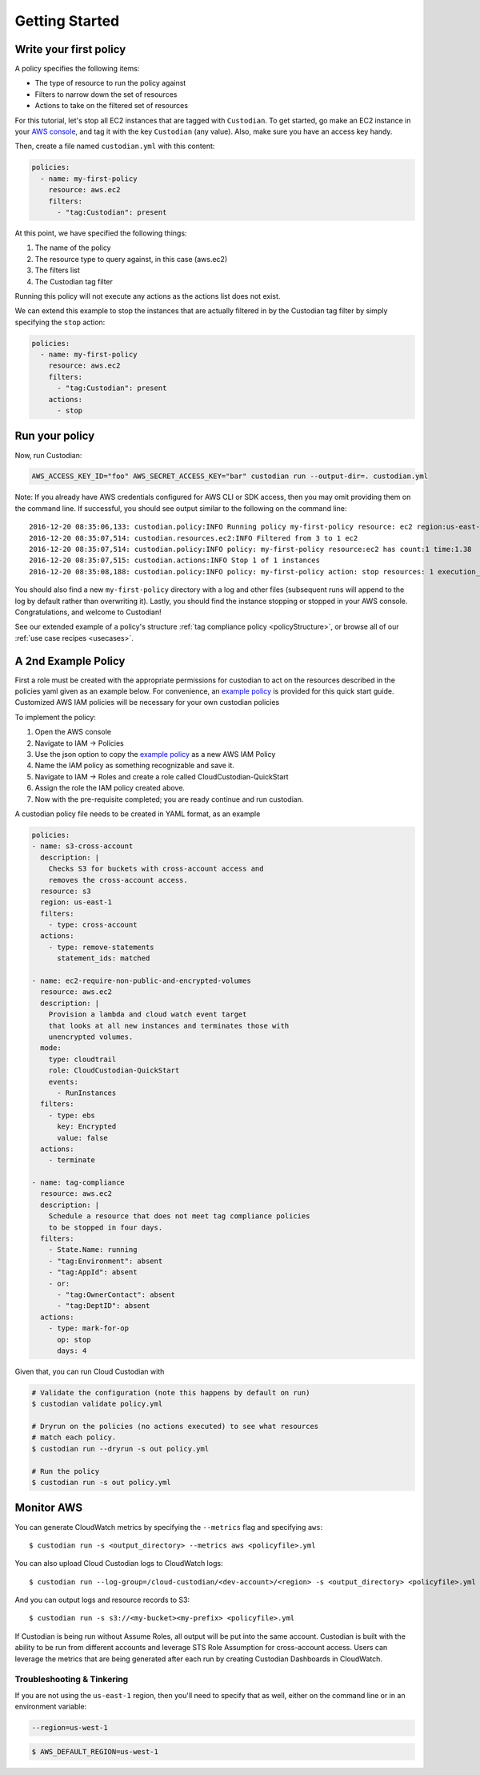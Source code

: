 .. _aws-gettingstarted:

Getting Started
===============

.. _aws-write-policy:

Write your first policy
-----------------------

A policy specifies the following items:

* The type of resource to run the policy against
* Filters to narrow down the set of resources
* Actions to take on the filtered set of resources

For this tutorial, let's stop all EC2 instances that are tagged with
``Custodian``. To get started, go make an EC2 instance in your `AWS console
<https://console.aws.amazon.com/>`_, and tag it with the key ``Custodian`` (any
value).  Also, make sure you have an access key handy.

Then, create a file named ``custodian.yml`` with this content:

.. code-block:: yaml

    policies:
      - name: my-first-policy
        resource: aws.ec2
        filters:
          - "tag:Custodian": present

At this point, we have specified the following things:

1. The name of the policy
2. The resource type to query against, in this case (aws.ec2)
3. The filters list
4. The Custodian tag filter

Running this policy will not execute any actions as the actions list does not exist.

We can extend this example to stop the instances that are actually filtered in by the
Custodian tag filter by simply specifying the ``stop`` action:

.. code-block:: yaml

    policies:
      - name: my-first-policy
        resource: aws.ec2
        filters:
          - "tag:Custodian": present
        actions:
          - stop

Run your policy
---------------

Now, run Custodian:

.. code-block:: bash

    AWS_ACCESS_KEY_ID="foo" AWS_SECRET_ACCESS_KEY="bar" custodian run --output-dir=. custodian.yml

Note: If you already have AWS credentials configured for AWS CLI or SDK access, then you may omit providing them on the command line.
If successful, you should see output similar to the following on the command line::

    2016-12-20 08:35:06,133: custodian.policy:INFO Running policy my-first-policy resource: ec2 region:us-east-1 c7n:0.8.21.2
    2016-12-20 08:35:07,514: custodian.resources.ec2:INFO Filtered from 3 to 1 ec2
    2016-12-20 08:35:07,514: custodian.policy:INFO policy: my-first-policy resource:ec2 has count:1 time:1.38
    2016-12-20 08:35:07,515: custodian.actions:INFO Stop 1 of 1 instances
    2016-12-20 08:35:08,188: custodian.policy:INFO policy: my-first-policy action: stop resources: 1 execution_time: 0.67

You should also find a new ``my-first-policy`` directory with a log and other
files (subsequent runs will append to the log by default rather than
overwriting it). Lastly, you should find the instance stopping or stopped in
your AWS console. Congratulations, and welcome to Custodian!

See our extended example of a policy's structure
:ref:`tag compliance policy <policyStructure>`, or browse all of our
:ref:`use case recipes <usecases>`.

A 2nd Example Policy
--------------------

First a role must be created with the appropriate permissions for
custodian to act on the resources described in the policies yaml
given as an example below. For convenience, an `example policy <../_static/custodian-quickstart-policy.json>`_
is provided for this quick start guide. Customized AWS IAM policies
will be necessary for your own custodian policies

To implement the policy:

#. Open the AWS console
#. Navigate to IAM -> Policies
#. Use the json option to copy the `example policy <../_static/custodian-quickstart-policy.json>`_ as a new AWS IAM Policy
#. Name the IAM policy as something recognizable and save it.
#. Navigate to IAM -> Roles and create a role called CloudCustodian-QuickStart
#. Assign the role the IAM policy created above.
#. Now with the pre-requisite completed; you are ready continue and run custodian.

A custodian policy file needs to be created in YAML format, as an example

.. code-block:: yaml

  policies:
  - name: s3-cross-account
    description: |
      Checks S3 for buckets with cross-account access and
      removes the cross-account access.
    resource: s3
    region: us-east-1
    filters:
      - type: cross-account
    actions:
      - type: remove-statements
        statement_ids: matched

  - name: ec2-require-non-public-and-encrypted-volumes
    resource: aws.ec2
    description: |
      Provision a lambda and cloud watch event target
      that looks at all new instances and terminates those with
      unencrypted volumes.
    mode:
      type: cloudtrail
      role: CloudCustodian-QuickStart
      events:
        - RunInstances
    filters:
      - type: ebs
        key: Encrypted
        value: false
    actions:
      - terminate

  - name: tag-compliance
    resource: aws.ec2
    description: |
      Schedule a resource that does not meet tag compliance policies
      to be stopped in four days.
    filters:
      - State.Name: running
      - "tag:Environment": absent
      - "tag:AppId": absent
      - or:
        - "tag:OwnerContact": absent
        - "tag:DeptID": absent
    actions:
      - type: mark-for-op
        op: stop
        days: 4


Given that, you can run Cloud Custodian with

.. code-block:: bash

  # Validate the configuration (note this happens by default on run)
  $ custodian validate policy.yml

  # Dryrun on the policies (no actions executed) to see what resources
  # match each policy.
  $ custodian run --dryrun -s out policy.yml

  # Run the policy
  $ custodian run -s out policy.yml

.. _monitor-aws-cc:

Monitor AWS
-----------

You can generate CloudWatch metrics by specifying the ``--metrics`` flag and specifying ``aws``::

  $ custodian run -s <output_directory> --metrics aws <policyfile>.yml

You can also upload Cloud Custodian logs to CloudWatch logs::

  $ custodian run --log-group=/cloud-custodian/<dev-account>/<region> -s <output_directory> <policyfile>.yml

And you can output logs and resource records to S3::

  $ custodian run -s s3://<my-bucket><my-prefix> <policyfile>.yml

If Custodian is being run without Assume Roles, all output will be put into the same account.
Custodian is built with the ability to be run from different accounts and leverage STS
Role Assumption for cross-account access. Users can leverage the metrics that are
being generated after each run by creating Custodian Dashboards in CloudWatch.

Troubleshooting & Tinkering
+++++++++++++++++++++++++++

If you are not using the ``us-east-1`` region, then you'll need to specify that
as well, either on the command line or in an environment variable:

.. code-block:: bash

    --region=us-west-1

.. code-block:: bash

  $ AWS_DEFAULT_REGION=us-west-1
